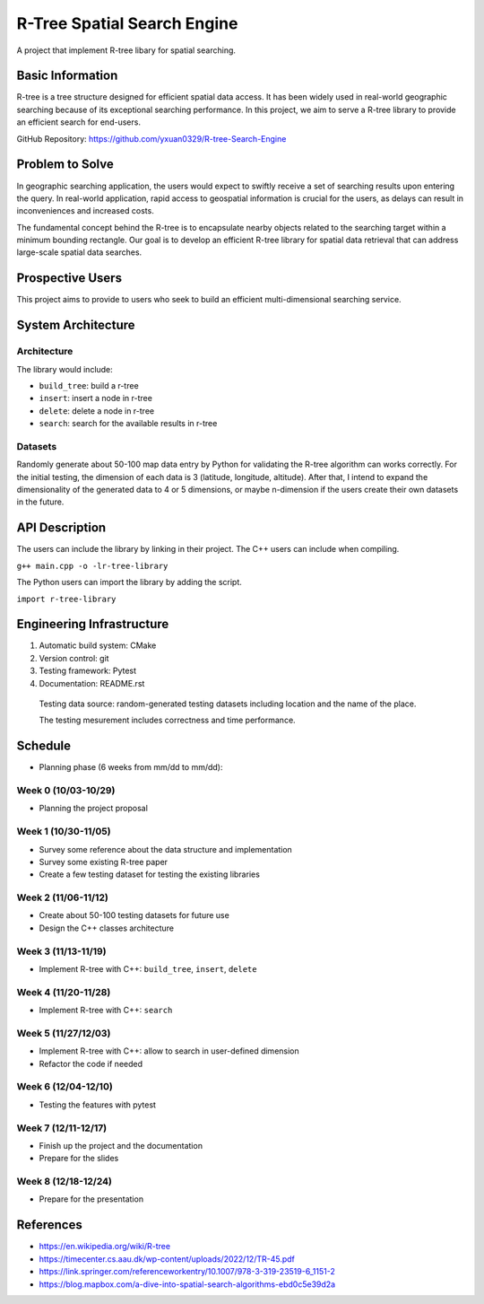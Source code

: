 =================
R-Tree Spatial Search Engine
=================

A project that implement R-tree libary for spatial searching.

..   You are encouraged to use this plain-text `reStructuredText
..   <https://docutils.sourceforge.io/rst.html>`__ format.  :download:`Download
..   this file. <project_template.rst>`

.. Please do give your project a name that clearly states the subject and is short
.. enough for people to remember.

.. Additional documents or files may be used.  They should be added in the
.. repository.

Basic Information
=================

.. Create a GitHub repository to host your project and add the URL here.  The
.. GitHub repository has an 'About' field, in which you are encouraged to write a
.. simple statement (preferably one sentence) to introduce the project.

R-tree is a tree structure designed for efficient spatial data access. It has 
been widely used in real-world geographic searching because of its exceptional 
searching performance. In this project, we aim to serve a R-tree library to 
provide an efficient search for end-users. 

GitHub Repository: https://github.com/yxuan0329/R-tree-Search-Engine


Problem to Solve
================

.. Describe the problem or the set of problems you want to solve.  Include
.. necessary background information without making it lengthy.

.. Some points may help you organize the problem description:

.. 1. The field or industry of the problem.
.. 2. The physics and/or the mathematics behind the problem.
.. 3. The algorithm or numerical method that should be applied for solving the
..    problem.

In geographic searching application, the users would expect to swiftly receive 
a set of searching results upon entering the query. In real-world application, 
rapid access to geospatial information is crucial for the users, as delays can 
result in inconveniences and increased costs.  

The fundamental concept behind the R-tree is to encapsulate nearby objects 
related to the searching target within a minimum bounding rectangle. Our goal 
is to develop an efficient R-tree library for spatial data retrieval that can 
address large-scale spatial data searches. 


Prospective Users
=================

.. Describe the users of your software and how they will use it.  It is OK to
.. combine this section with the previous one (`Problem to solve`_).

This project aims to provide to users who seek to build an efficient 
multi-dimensional searching service.


System Architecture
===================

.. Analyze how your system takes input, produces results, provide interface, and
.. performs any other operations.  Describe the system's work flow.  You may
.. consider to use a flow chart but it is not required.  Specify the constraints
.. assumed in your system.  Describe the modularization of the system.
Architecture
---------

The library would include:

- ``build_tree``: build a r-tree
- ``insert``: insert a node in r-tree
- ``delete``: delete a node in r-tree
- ``search``: search for the available results in r-tree

Datasets
---------

Randomly generate about 50-100 map data entry by Python for validating the 
R-tree algorithm can works correctly. 
For the initial testing, the dimension of each data is 3 (latitude, longitude, 
altitude). After that, I intend to expand the dimensionality of the generated 
data to 4 or 5 dimensions, or maybe n-dimension if the users create their own 
datasets in the future. 


API Description
===============

.. Show how your system can be programmed.  You are supposed to implement the
.. system using both C++ and Python.  Describe how a user writes a script in the
.. system.

The users can include the library by linking in their project. 
The C++ users can include when compiling.

``g++ main.cpp -o -lr-tree-library``

The Python users can import the library by adding the script.

``import r-tree-library``


Engineering Infrastructure
==========================

.. Describe how you plan to put together the engineering system:

.. 1. Automatic build system and how to build your program
.. 2. Version control (show how you will use it)
.. 3. Testing framework
.. 4. Documentation

.. Some of the above information should be included in the documentation in your
.. software.

.. You may use continuous integration, but it is not required.  If you use it,
.. describe how it works in your code development.

1. Automatic build system: CMake
2. Version control: git
3. Testing framework: Pytest
4. Documentation: README.rst

  Testing data source: random-generated testing datasets including location and the 
  name of the place. 

  The testing mesurement includes correctness and time performance.

Schedule
========

.. Itemize the work to do and list them in a timeline.  Estimate the efforts of
.. each item before the project starts.

.. The schedule is expected to be adjusted during the development.  A schedule to
.. accurately predict everything in the development is impossible and unnecessary.
.. But the initial estimate is important, for the baseline becomes concrete when
.. we adjust the plan.

.. To start, you can list the to-do items on a weekly basis and assume the
.. development of the project takes 8 weeks:

* Planning phase (6 weeks from mm/dd to mm/dd):

Week 0 (10/03-10/29)
---------
- Planning the project proposal

Week 1 (10/30-11/05)
---------
- Survey some reference about the data structure and implementation
- Survey some existing R-tree paper
- Create a few testing dataset for testing the existing libraries

Week 2 (11/06-11/12)
---------
- Create about 50-100 testing datasets for future use
- Design the C++ classes architecture

Week 3 (11/13-11/19)
---------
- Implement R-tree with C++: ``build_tree``, ``insert``, ``delete``

Week 4 (11/20-11/28)
---------
- Implement R-tree with C++: ``search``

Week 5 (11/27/12/03)
---------
- Implement R-tree with C++: allow to search in user-defined dimension
- Refactor the code if needed 

Week 6 (12/04-12/10)
---------
- Testing the features with pytest

Week 7 (12/11-12/17)
---------
- Finish up the project and the documentation
- Prepare for the slides
  
Week 8 (12/18-12/24)
---------
- Prepare for the presentation

References
==========
.. List the external references for the information provided in the proposal.
- https://en.wikipedia.org/wiki/R-tree
- https://timecenter.cs.aau.dk/wp-content/uploads/2022/12/TR-45.pdf
- https://link.springer.com/referenceworkentry/10.1007/978-3-319-23519-6_1151-2
- https://blog.mapbox.com/a-dive-into-spatial-search-algorithms-ebd0c5e39d2a
